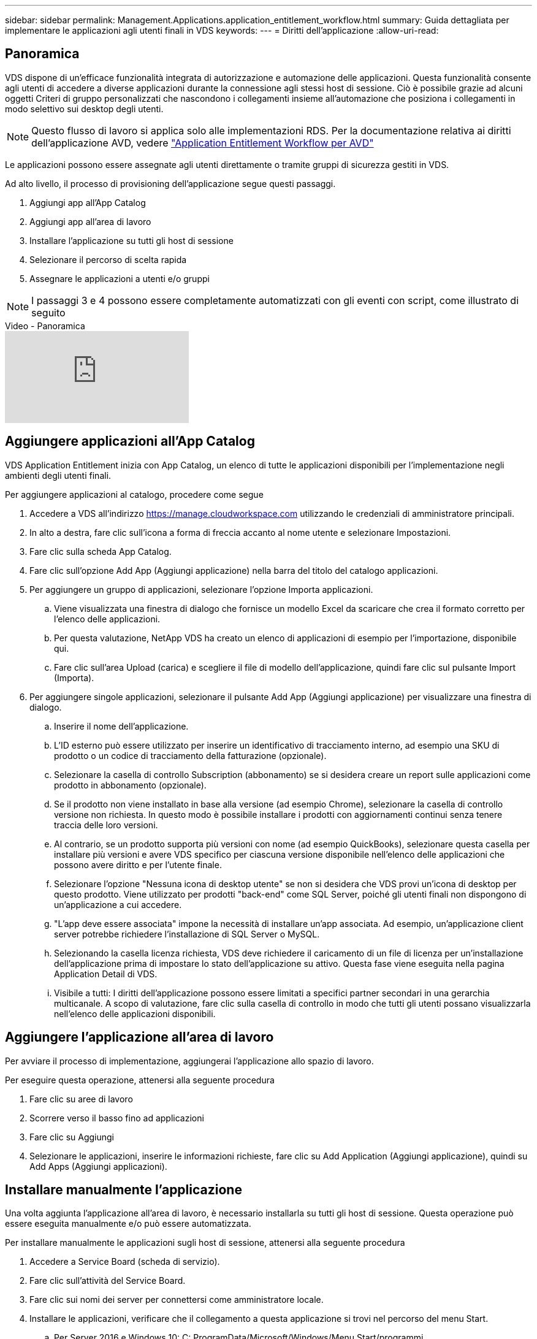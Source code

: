 ---
sidebar: sidebar 
permalink: Management.Applications.application_entitlement_workflow.html 
summary: Guida dettagliata per implementare le applicazioni agli utenti finali in VDS 
keywords:  
---
= Diritti dell'applicazione
:allow-uri-read: 




== Panoramica

VDS dispone di un'efficace funzionalità integrata di autorizzazione e automazione delle applicazioni. Questa funzionalità consente agli utenti di accedere a diverse applicazioni durante la connessione agli stessi host di sessione. Ciò è possibile grazie ad alcuni oggetti Criteri di gruppo personalizzati che nascondono i collegamenti insieme all'automazione che posiziona i collegamenti in modo selettivo sui desktop degli utenti.


NOTE: Questo flusso di lavoro si applica solo alle implementazioni RDS. Per la documentazione relativa ai diritti dell'applicazione AVD, vedere link:Management.Applications.AVD_application_entitlement_workflow.html["Application Entitlement Workflow per AVD"]

Le applicazioni possono essere assegnate agli utenti direttamente o tramite gruppi di sicurezza gestiti in VDS.

.Ad alto livello, il processo di provisioning dell'applicazione segue questi passaggi.
. Aggiungi app all'App Catalog
. Aggiungi app all'area di lavoro
. Installare l'applicazione su tutti gli host di sessione
. Selezionare il percorso di scelta rapida
. Assegnare le applicazioni a utenti e/o gruppi



NOTE: I passaggi 3 e 4 possono essere completamente automatizzati con gli eventi con script, come illustrato di seguito

.Video - Panoramica
video::19NpO8v15BE[youtube]


== Aggiungere applicazioni all'App Catalog

VDS Application Entitlement inizia con App Catalog, un elenco di tutte le applicazioni disponibili per l'implementazione negli ambienti degli utenti finali.

.Per aggiungere applicazioni al catalogo, procedere come segue
. Accedere a VDS all'indirizzo https://manage.cloudworkspace.com[] utilizzando le credenziali di amministratore principali.
. In alto a destra, fare clic sull'icona a forma di freccia accanto al nome utente e selezionare Impostazioni.
. Fare clic sulla scheda App Catalog.
. Fare clic sull'opzione Add App (Aggiungi applicazione) nella barra del titolo del catalogo applicazioni.
. Per aggiungere un gruppo di applicazioni, selezionare l'opzione Importa applicazioni.
+
.. Viene visualizzata una finestra di dialogo che fornisce un modello Excel da scaricare che crea il formato corretto per l'elenco delle applicazioni.
.. Per questa valutazione, NetApp VDS ha creato un elenco di applicazioni di esempio per l'importazione, disponibile qui.
.. Fare clic sull'area Upload (carica) e scegliere il file di modello dell'applicazione, quindi fare clic sul pulsante Import (Importa).


. Per aggiungere singole applicazioni, selezionare il pulsante Add App (Aggiungi applicazione) per visualizzare una finestra di dialogo.
+
.. Inserire il nome dell'applicazione.
.. L'ID esterno può essere utilizzato per inserire un identificativo di tracciamento interno, ad esempio una SKU di prodotto o un codice di tracciamento della fatturazione (opzionale).
.. Selezionare la casella di controllo Subscription (abbonamento) se si desidera creare un report sulle applicazioni come prodotto in abbonamento (opzionale).
.. Se il prodotto non viene installato in base alla versione (ad esempio Chrome), selezionare la casella di controllo versione non richiesta. In questo modo è possibile installare i prodotti con aggiornamenti continui senza tenere traccia delle loro versioni.
.. Al contrario, se un prodotto supporta più versioni con nome (ad esempio QuickBooks), selezionare questa casella per installare più versioni e avere VDS specifico per ciascuna versione disponibile nell'elenco delle applicazioni che possono avere diritto e per l'utente finale.
.. Selezionare l'opzione "Nessuna icona di desktop utente" se non si desidera che VDS provi un'icona di desktop per questo prodotto. Viene utilizzato per prodotti "back-end" come SQL Server, poiché gli utenti finali non dispongono di un'applicazione a cui accedere.
.. "L'app deve essere associata" impone la necessità di installare un'app associata. Ad esempio, un'applicazione client server potrebbe richiedere l'installazione di SQL Server o MySQL.
.. Selezionando la casella licenza richiesta, VDS deve richiedere il caricamento di un file di licenza per un'installazione dell'applicazione prima di impostare lo stato dell'applicazione su attivo. Questa fase viene eseguita nella pagina Application Detail di VDS.
.. Visibile a tutti: I diritti dell'applicazione possono essere limitati a specifici partner secondari in una gerarchia multicanale. A scopo di valutazione, fare clic sulla casella di controllo in modo che tutti gli utenti possano visualizzarla nell'elenco delle applicazioni disponibili.






== Aggiungere l'applicazione all'area di lavoro

Per avviare il processo di implementazione, aggiungerai l'applicazione allo spazio di lavoro.

.Per eseguire questa operazione, attenersi alla seguente procedura
. Fare clic su aree di lavoro
. Scorrere verso il basso fino ad applicazioni
. Fare clic su Aggiungi
. Selezionare le applicazioni, inserire le informazioni richieste, fare clic su Add Application (Aggiungi applicazione), quindi su Add Apps (Aggiungi applicazioni).




== Installare manualmente l'applicazione

Una volta aggiunta l'applicazione all'area di lavoro, è necessario installarla su tutti gli host di sessione. Questa operazione può essere eseguita manualmente e/o può essere automatizzata.

.Per installare manualmente le applicazioni sugli host di sessione, attenersi alla seguente procedura
. Accedere a Service Board (scheda di servizio).
. Fare clic sull'attività del Service Board.
. Fare clic sui nomi dei server per connettersi come amministratore locale.
. Installare le applicazioni, verificare che il collegamento a questa applicazione si trovi nel percorso del menu Start.
+
.. Per Server 2016 e Windows 10: C: ProgramData/Microsoft/Windows/Menu Start/programmi.


. Tornare all'attività del Service Board, fare clic su Browse (Sfoglia) e scegliere il collegamento o una cartella contenente i collegamenti.
. Qualsiasi opzione selezionata viene visualizzata sul desktop dell'utente finale quando viene assegnata l'applicazione.
. Le cartelle sono eccezionali quando un'applicazione è in realtà costituita da più applicazioni. Ad esempio, "Microsoft Office" è più semplice da implementare come cartella con ogni applicazione come collegamento all'interno della cartella.
. Fare clic su completa installazione.
. Se necessario, aprire l'icona creata Add Service Board Task (Aggiungi attività Service Board) e confermare che l'icona è stata aggiunta.




== Assegnare le applicazioni agli utenti

Il diritto all'applicazione viene gestito da VDS e l'applicazione può essere assegnata agli utenti in tre modi

.Assegnare le applicazioni agli utenti
. Accedere alla pagina User Detail (Dettagli utente).
. Accedere alla sezione applicazioni.
. Selezionare la casella accanto a tutte le applicazioni richieste dall'utente.


.Assegnare gli utenti a un'applicazione
. Accedere alla sezione applicazioni della pagina Dettagli area di lavoro.
. Fare clic sul nome dell'applicazione.
. Selezionare la casella accanto agli utenti dell'applicazione.


.Assegnare applicazioni e utenti ai gruppi di utenti
. Accedere ai dettagli di utenti e gruppi.
. Aggiungere un nuovo gruppo o modificare un gruppo esistente.
. Assegnare utenti e applicazioni al gruppo.

